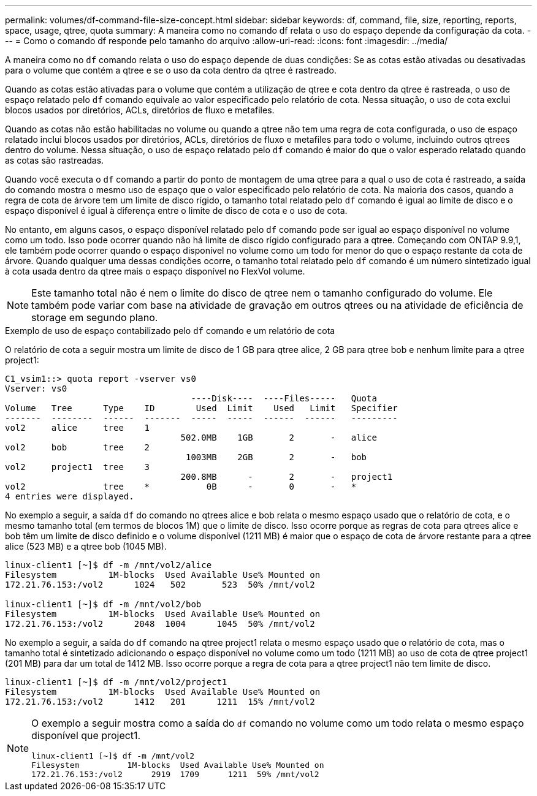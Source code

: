 ---
permalink: volumes/df-command-file-size-concept.html 
sidebar: sidebar 
keywords: df, command, file, size, reporting, reports, space, usage, qtree, quota 
summary: A maneira como no comando df relata o uso do espaço depende da configuração da cota. 
---
= Como o comando df responde pelo tamanho do arquivo
:allow-uri-read: 
:icons: font
:imagesdir: ../media/


[role="lead"]
A maneira como no `df` comando relata o uso do espaço depende de duas condições: Se as cotas estão ativadas ou desativadas para o volume que contém a qtree e se o uso da cota dentro da qtree é rastreado.

Quando as cotas estão ativadas para o volume que contém a utilização de qtree e cota dentro da qtree é rastreada, o uso de espaço relatado pelo `df` comando equivale ao valor especificado pelo relatório de cota. Nessa situação, o uso de cota exclui blocos usados por diretórios, ACLs, diretórios de fluxo e metafiles.

Quando as cotas não estão habilitadas no volume ou quando a qtree não tem uma regra de cota configurada, o uso de espaço relatado inclui blocos usados por diretórios, ACLs, diretórios de fluxo e metafiles para todo o volume, incluindo outros qtrees dentro do volume. Nessa situação, o uso de espaço relatado pelo `df` comando é maior do que o valor esperado relatado quando as cotas são rastreadas.

Quando você executa o `df` comando a partir do ponto de montagem de uma qtree para a qual o uso de cota é rastreado, a saída do comando mostra o mesmo uso de espaço que o valor especificado pelo relatório de cota. Na maioria dos casos, quando a regra de cota de árvore tem um limite de disco rígido, o tamanho total relatado pelo `df` comando é igual ao limite de disco e o espaço disponível é igual à diferença entre o limite de disco de cota e o uso de cota.

No entanto, em alguns casos, o espaço disponível relatado pelo `df` comando pode ser igual ao espaço disponível no volume como um todo. Isso pode ocorrer quando não há limite de disco rígido configurado para a qtree. Começando com ONTAP 9.9,1, ele também pode ocorrer quando o espaço disponível no volume como um todo for menor do que o espaço restante da cota de árvore. Quando qualquer uma dessas condições ocorre, o tamanho total relatado pelo `df` comando é um número sintetizado igual à cota usada dentro da qtree mais o espaço disponível no FlexVol volume.

[NOTE]
====
Este tamanho total não é nem o limite do disco de qtree nem o tamanho configurado do volume. Ele também pode variar com base na atividade de gravação em outros qtrees ou na atividade de eficiência de storage em segundo plano.

====
.Exemplo de uso de espaço contabilizado pelo `df` comando e um relatório de cota
O relatório de cota a seguir mostra um limite de disco de 1 GB para qtree alice, 2 GB para qtree bob e nenhum limite para a qtree project1:

[listing]
----
C1_vsim1::> quota report -vserver vs0
Vserver: vs0
                                    ----Disk----  ----Files-----   Quota
Volume   Tree      Type    ID        Used  Limit    Used   Limit   Specifier
-------  --------  ------  -------  -----  -----  ------  ------   ---------
vol2     alice     tree    1
                                  502.0MB    1GB       2       -   alice
vol2     bob       tree    2
                                   1003MB    2GB       2       -   bob
vol2     project1  tree    3
                                  200.8MB      -       2       -   project1
vol2               tree    *           0B      -       0       -   *
4 entries were displayed.
----
No exemplo a seguir, a saída `df` do comando no qtrees alice e bob relata o mesmo espaço usado que o relatório de cota, e o mesmo tamanho total (em termos de blocos 1M) que o limite de disco. Isso ocorre porque as regras de cota para qtrees alice e bob têm um limite de disco definido e o volume disponível (1211 MB) é maior que o espaço de cota de árvore restante para a qtree alice (523 MB) e a qtree bob (1045 MB).

[listing]
----
linux-client1 [~]$ df -m /mnt/vol2/alice
Filesystem          1M-blocks  Used Available Use% Mounted on
172.21.76.153:/vol2      1024   502       523  50% /mnt/vol2

linux-client1 [~]$ df -m /mnt/vol2/bob
Filesystem          1M-blocks  Used Available Use% Mounted on
172.21.76.153:/vol2      2048  1004      1045  50% /mnt/vol2
----
No exemplo a seguir, a saída do `df` comando na qtree project1 relata o mesmo espaço usado que o relatório de cota, mas o tamanho total é sintetizado adicionando o espaço disponível no volume como um todo (1211 MB) ao uso de cota de qtree project1 (201 MB) para dar um total de 1412 MB. Isso ocorre porque a regra de cota para a qtree project1 não tem limite de disco.

[listing]
----
linux-client1 [~]$ df -m /mnt/vol2/project1
Filesystem          1M-blocks  Used Available Use% Mounted on
172.21.76.153:/vol2      1412   201      1211  15% /mnt/vol2
----
[NOTE]
====
O exemplo a seguir mostra como a saída do `df` comando no volume como um todo relata o mesmo espaço disponível que project1.

[listing]
----
linux-client1 [~]$ df -m /mnt/vol2
Filesystem          1M-blocks  Used Available Use% Mounted on
172.21.76.153:/vol2      2919  1709      1211  59% /mnt/vol2
----
====